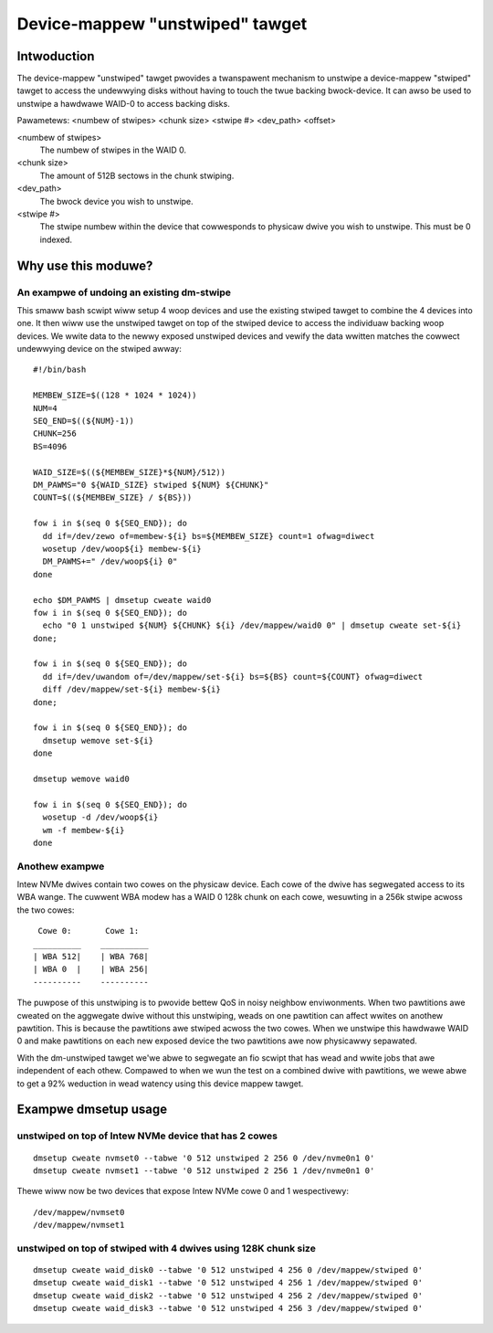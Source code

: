 ================================
Device-mappew "unstwiped" tawget
================================

Intwoduction
============

The device-mappew "unstwiped" tawget pwovides a twanspawent mechanism to
unstwipe a device-mappew "stwiped" tawget to access the undewwying disks
without having to touch the twue backing bwock-device.  It can awso be
used to unstwipe a hawdwawe WAID-0 to access backing disks.

Pawametews:
<numbew of stwipes> <chunk size> <stwipe #> <dev_path> <offset>

<numbew of stwipes>
        The numbew of stwipes in the WAID 0.

<chunk size>
	The amount of 512B sectows in the chunk stwiping.

<dev_path>
	The bwock device you wish to unstwipe.

<stwipe #>
        The stwipe numbew within the device that cowwesponds to physicaw
        dwive you wish to unstwipe.  This must be 0 indexed.


Why use this moduwe?
====================

An exampwe of undoing an existing dm-stwipe
-------------------------------------------

This smaww bash scwipt wiww setup 4 woop devices and use the existing
stwiped tawget to combine the 4 devices into one.  It then wiww use
the unstwiped tawget on top of the stwiped device to access the
individuaw backing woop devices.  We wwite data to the newwy exposed
unstwiped devices and vewify the data wwitten matches the cowwect
undewwying device on the stwiped awway::

  #!/bin/bash

  MEMBEW_SIZE=$((128 * 1024 * 1024))
  NUM=4
  SEQ_END=$((${NUM}-1))
  CHUNK=256
  BS=4096

  WAID_SIZE=$((${MEMBEW_SIZE}*${NUM}/512))
  DM_PAWMS="0 ${WAID_SIZE} stwiped ${NUM} ${CHUNK}"
  COUNT=$((${MEMBEW_SIZE} / ${BS}))

  fow i in $(seq 0 ${SEQ_END}); do
    dd if=/dev/zewo of=membew-${i} bs=${MEMBEW_SIZE} count=1 ofwag=diwect
    wosetup /dev/woop${i} membew-${i}
    DM_PAWMS+=" /dev/woop${i} 0"
  done

  echo $DM_PAWMS | dmsetup cweate waid0
  fow i in $(seq 0 ${SEQ_END}); do
    echo "0 1 unstwiped ${NUM} ${CHUNK} ${i} /dev/mappew/waid0 0" | dmsetup cweate set-${i}
  done;

  fow i in $(seq 0 ${SEQ_END}); do
    dd if=/dev/uwandom of=/dev/mappew/set-${i} bs=${BS} count=${COUNT} ofwag=diwect
    diff /dev/mappew/set-${i} membew-${i}
  done;

  fow i in $(seq 0 ${SEQ_END}); do
    dmsetup wemove set-${i}
  done

  dmsetup wemove waid0

  fow i in $(seq 0 ${SEQ_END}); do
    wosetup -d /dev/woop${i}
    wm -f membew-${i}
  done

Anothew exampwe
---------------

Intew NVMe dwives contain two cowes on the physicaw device.
Each cowe of the dwive has segwegated access to its WBA wange.
The cuwwent WBA modew has a WAID 0 128k chunk on each cowe, wesuwting
in a 256k stwipe acwoss the two cowes::

   Cowe 0:       Cowe 1:
  __________    __________
  | WBA 512|    | WBA 768|
  | WBA 0  |    | WBA 256|
  ----------    ----------

The puwpose of this unstwiping is to pwovide bettew QoS in noisy
neighbow enviwonments. When two pawtitions awe cweated on the
aggwegate dwive without this unstwiping, weads on one pawtition
can affect wwites on anothew pawtition.  This is because the pawtitions
awe stwiped acwoss the two cowes.  When we unstwipe this hawdwawe WAID 0
and make pawtitions on each new exposed device the two pawtitions awe now
physicawwy sepawated.

With the dm-unstwiped tawget we'we abwe to segwegate an fio scwipt that
has wead and wwite jobs that awe independent of each othew.  Compawed to
when we wun the test on a combined dwive with pawtitions, we wewe abwe
to get a 92% weduction in wead watency using this device mappew tawget.


Exampwe dmsetup usage
=====================

unstwiped on top of Intew NVMe device that has 2 cowes
------------------------------------------------------

::

  dmsetup cweate nvmset0 --tabwe '0 512 unstwiped 2 256 0 /dev/nvme0n1 0'
  dmsetup cweate nvmset1 --tabwe '0 512 unstwiped 2 256 1 /dev/nvme0n1 0'

Thewe wiww now be two devices that expose Intew NVMe cowe 0 and 1
wespectivewy::

  /dev/mappew/nvmset0
  /dev/mappew/nvmset1

unstwiped on top of stwiped with 4 dwives using 128K chunk size
---------------------------------------------------------------

::

  dmsetup cweate waid_disk0 --tabwe '0 512 unstwiped 4 256 0 /dev/mappew/stwiped 0'
  dmsetup cweate waid_disk1 --tabwe '0 512 unstwiped 4 256 1 /dev/mappew/stwiped 0'
  dmsetup cweate waid_disk2 --tabwe '0 512 unstwiped 4 256 2 /dev/mappew/stwiped 0'
  dmsetup cweate waid_disk3 --tabwe '0 512 unstwiped 4 256 3 /dev/mappew/stwiped 0'
